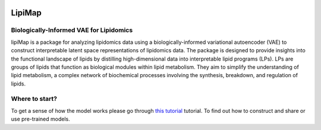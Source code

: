 |PyPI| |Docs|

LipiMap
===========
.. raw:: html

Biologically-Informed VAE for Lipidomics
----------------------------------------

.. image:: /_static/images/model.png
   :alt: Overview of lipiMap
   :align: center


lipiMap is a package for analyzing lipidomics data using a biologically-informed variational autoencoder (VAE) to construct interpretable latent space representations of lipidomics data. 
The package is designed to provide insights into the functional landscape of lipids by distilling high-dimensional data into interpretable lipid programs (LPs). 
LPs are groups of lipids that function as biological modules within lipid metabolism. 
They aim to simplify the understanding of lipid metabolism, a complex network of biochemical processes involving the synthesis, breakdown, and regulation of lipids.

.. What can you do with lipiMap?
.. -------------------------------

Where to start?
---------------
To get a sense of how the model works please go through `this tutorial <https://lipiMap.readthedocs.io/en/latest/trvae_surgery_pipeline.html>`__ tutorial.
To find out how to construct and share or use pre-trained models.

.. |PyPI| image:: https://img.shields.io/pypi/v/scarches.svg
   :target: https://pypi.org/project/scarches

.. |PyPIDownloads| image:: https://pepy.tech/badge/scarches
   :target: https://pepy.tech/project/scarches

.. |Docs| image:: https://readthedocs.org/projects/scarches/badge/?version=latest
   :target: https://scarches.readthedocs.io

